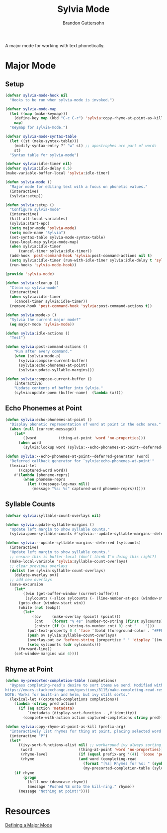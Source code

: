 #+TITLE: Sylvia Mode
#+AUTHOR: Brandon Guttersohn

A major mode for working with text phonetically.

* Major Mode

** Setup

#+BEGIN_SRC emacs-lisp
(defvar sylvia-mode-hook nil
  "Hooks to be run when sylvia-mode is invoked.")

(defvar sylvia-mode-map
  (let ((map (make-keymap)))
    (define-key map (kbd "C-c C-r") 'sylvia:copy-rhyme-at-point-as-kill)
    map)
  "Keymap for sylvia-mode.")

(defvar sylvia-mode-syntax-table
  (let ((st (make-syntax-table)))
    (modify-syntax-entry ?' "w" st) ;; apostrophes are part of words
    st)
  "Syntax table for sylvia-mode")

(defvar sylvia:idle-timer nil)
(defvar sylvia:idle-delay 0.5)
(make-variable-buffer-local 'sylvia:idle-timer)

(defun sylvia-mode ()
  "Major mode for editing text with a focus on phonetic values."
  (interactive)
  (sylvia:setup))

(defun sylvia:setup ()
  "Configure sylvia-mode"
  (interactive)
  (kill-all-local-variables)
  (sylvia:start-epc)
  (setq major-mode 'sylvia-mode)
  (setq mode-name "Sylvia")
  (set-syntax-table sylvia-mode-syntax-table)
  (use-local-map sylvia-mode-map)
  (when sylvia:idle-timer
      (cancel-timer sylvia:idle-timer))
  (add-hook 'post-command-hook 'sylvia:post-command-actions nil t)
  (setq sylvia:idle-timer (run-with-idle-timer sylvia:idle-delay t 'sylvia:idle-actions))
  (run-hooks 'sylvia-mode-hook))

(provide 'sylvia-mode)

(defun sylvia:cleanup ()
  "Clean up sylvia-mode"
  (interactive)
  (when sylvia:idle-timer
    (cancel-timer sylvia:idle-timer))
  (remove-hook 'post-command-hook 'sylvia:post-command-actions t))

(defun sylvia:mode-p ()
  "Sylvia the current major mode?"
  (eq major-mode 'sylvia-mode))

(defun sylvia:idle-actions ()
  "Test")

(defun sylvia:post-command-actions ()
    "Run after every command."
    (when (sylvia:mode-p)
      (sylvia:compose-current-buffer)
      (sylvia:echo-phonemes-at-point)
      (sylvia:update-syllable-margins)))

(defun sylvia:compose-current-buffer ()
    (interactive)
    "Update contents of buffer into Sylvia."
    (sylvia:update-poem (buffer-name)  (lambda (x))))
#+END_SRC

#+RESULTS:
: sylvia:compose-current-buffer

** Echo Phonemes at Point

#+BEGIN_SRC emacs-lisp
  (defun sylvia:echo-phonemes-at-point ()
    "Display phonetic representation of word at point in the echo area."
    (when (null (current-message))
      (let*
          ((word          (thing-at-point 'word 'no-properties)))
        (when word
          (sylvia:lookup word (sylvia:--echo-phonemes-at-point--deferred-generator word))))))

  (defun sylvia:--echo-phonemes-at-point--deferred-generator (word)
    "Deferred callback generator for `sylvia:echo-phonemes-at-point'"
    (lexical-let
        ((captured-word word))
      #'(lambda (phoneme-reprs)
          (when phoneme-reprs
            (let ((message-log-max nil))
              (message "%s: %s" captured-word phoneme-reprs))))))
#+END_SRC

#+RESULTS:
: sylvia:--echo-phonemes-at-point--deferred-generator

** Syllable Counts

#+BEGIN_SRC emacs-lisp
  (defvar sylvia:syllable-count-overlays nil)

  (defun sylvia:update-syllable-margins ()
    "Update left margin to show syllable counts."
    (sylvia:poem-syllable-counts #'sylvia:--update-syllable-margins--deferred))

  (defun sylvia:--update-syllable-margins--deferred (sylcounts)
    (interactive)
    "Update left margin to show syllable counts."
    ;; ensure this is buffer-local (don't think I'm doing this right?)
    (make-local-variable 'sylvia:syllable-count-overlays)
    ;; clear previous overlays
    (dolist (ov sylvia:syllable-count-overlays)
      (delete-overlay ov))
    ;; add new overlays
    (save-excursion
      (let*
          ((win (get-buffer-window (current-buffer)))
           (sylcounts (-slice sylcounts (- (line-number-at-pos (window-start win)) 1))))
        (goto-char (window-start win))
        (while (not (eobp))
          (let*
              ((ov     (make-overlay (point) (point)))
               (cnt    (format "% 4s" (number-to-string (first sylcounts))))
               (cntstr (if (> (string-to-number cnt) 0) cnt "    ")))
            (put-text-property 0 4 'face '(bold (foreground-color . "#FFFF00") cntstr)
            (push ov sylvia:syllable-count-overlays)
            (overlay-put ov 'before-string (propertize " " 'display `((margin left-margin) ,cntstr)))
            (setq sylcounts (cdr sylcounts)))
        (forward-line))
      (set-window-margins win 4))))
#+END_SRC

#+RESULTS:
: sylvia:--update-syllable-margins--deferred

** Rhyme at Point

#+BEGIN_SRC emacs-lisp
(defun my-presorted-completion-table (completions)
  "Bypass completing-read's desire to sort items we send. Modified with lexical let from here:
https://emacs.stackexchange.com/questions/8115/make-completing-read-respect-sorting-order-of-a-collection
NOTE: Works for built-in and helm, but ivy still sorts."
  (lexical-let ((captured-completions completions))
    (lambda (string pred action)
      (if (eq action 'metadata)
          `(metadata (display-sort-function . ,#'identity))
        (complete-with-action action captured-completions string pred)))))

(defun sylvia:copy-rhyme-at-point-as-kill (prefix-arg)
  "Interactively list rhymes for thing at point, placing selected word into kill-ring."
  (interactive "P")
  (let*
      ((ivy-sort-functions-alist nil) ;; workaround ivy always sorting entries
       (word                     (thing-at-point 'word 'no-properties))
       (rhyme-level              (if (equal prefix-arg '(4)) 'loose 'perfect))
       (rhyme                    (and word (completing-read
                                   (format "[%s] Rhymes for %s: " (symbol-name rhyme-level) word)
                                   (my-presorted-completion-table (sylvia:rhyme word rhyme-level))))))
    (if rhyme
        (progn
          (kill-new (downcase rhyme))
          (message "Pushed %S onto the kill-ring." rhyme))
      (message "Nothing at point!"))))
#+END_SRC

#+RESULTS:
: sylvia:copy-rhyme-at-point-as-kill


* Resources

[[https://www.emacswiki.org/emacs/ModeTutorial][Defining a Major Mode]]

